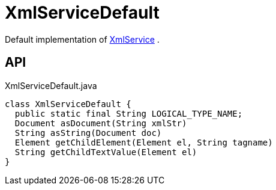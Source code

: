 = XmlServiceDefault
:Notice: Licensed to the Apache Software Foundation (ASF) under one or more contributor license agreements. See the NOTICE file distributed with this work for additional information regarding copyright ownership. The ASF licenses this file to you under the Apache License, Version 2.0 (the "License"); you may not use this file except in compliance with the License. You may obtain a copy of the License at. http://www.apache.org/licenses/LICENSE-2.0 . Unless required by applicable law or agreed to in writing, software distributed under the License is distributed on an "AS IS" BASIS, WITHOUT WARRANTIES OR  CONDITIONS OF ANY KIND, either express or implied. See the License for the specific language governing permissions and limitations under the License.

Default implementation of xref:refguide:applib:index/services/xml/XmlService.adoc[XmlService] .

== API

[source,java]
.XmlServiceDefault.java
----
class XmlServiceDefault {
  public static final String LOGICAL_TYPE_NAME;
  Document asDocument(String xmlStr)
  String asString(Document doc)
  Element getChildElement(Element el, String tagname)
  String getChildTextValue(Element el)
}
----

